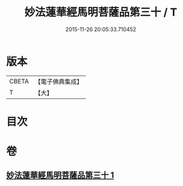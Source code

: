 #+TITLE: 妙法蓮華經馬明菩薩品第三十 / T
#+DATE: 2015-11-26 20:05:33.710452
* 版本
 |     CBETA|【電子佛典集成】|
 |         T|【大】     |

* 目次
* 卷
** [[file:KR6u0035_001.txt][妙法蓮華經馬明菩薩品第三十 1]]
